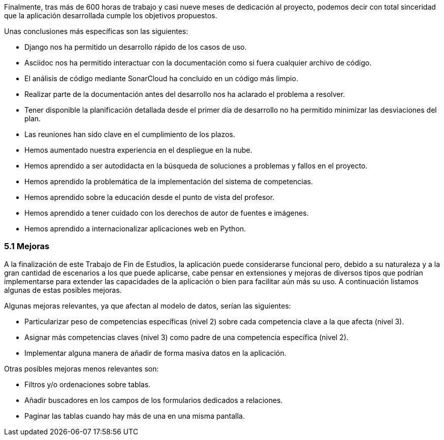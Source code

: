 Finalmente, tras más de 600 horas de trabajo y casi nueve meses de dedicación al proyecto, podemos decir con total sinceridad que la aplicación desarrollada cumple los objetivos propuestos.

Unas conclusiones más específicas son las siguientes:

* Django nos ha permitido un desarrollo rápido de los casos de uso.

* Asciidoc nos ha permitido interactuar con la documentación como si fuera cualquier archivo de código.

* El análisis de código mediante SonarCloud ha concluido en un código más limpio.

* Realizar parte de la documentación antes del desarrollo nos ha aclarado el problema a resolver.

* Tener disponible la planificación detallada desde el primer día de desarrollo no ha permitido minimizar las desviaciones del plan.

* Las reuniones han sido clave en el cumplimiento de los plazos.

* Hemos aumentado nuestra experiencia en el despliegue en la nube.

* Hemos aprendido a ser autodidacta en la búsqueda de soluciones a problemas y fallos en el proyecto.

* Hemos aprendido la problemática de la implementación del sistema de competencias.

* Hemos aprendido sobre la educación desde el punto de vista del profesor.

* Hemos aprendido a tener cuidado con los derechos de autor de fuentes e imágenes.

* Hemos aprendido a internacionalizar aplicaciones web en Python.

=== 5.1 Mejoras

A la finalización de este Trabajo de Fin de Estudios, la aplicación puede considerarse funcional pero, debido a su naturaleza y a la gran cantidad de escenarios a los que puede aplicarse, cabe pensar en extensiones y mejoras de diversos tipos que podrían implementarse para extender las capacidades de la aplicación o bien para facilitar aún más su uso. A continuación listamos algunas de estas posibles mejoras.

Algunas mejoras relevantes, ya que afectan al modelo de datos, serían las siguientes:

* Particularizar peso de competencias específicas (nivel 2) sobre cada competencia clave a la que afecta (nivel 3).

* Asignar más competencias claves (nivel 3) como padre de una competencia específica (nivel 2).

* Implementar alguna manera de añadir de forma masiva datos en la aplicación.

Otras posibles mejoras menos relevantes son:

* Filtros y/o ordenaciones sobre tablas.

* Añadir buscadores en los campos de los formularios dedicados a relaciones.

* Paginar las tablas cuando hay más de una en una misma pantalla.